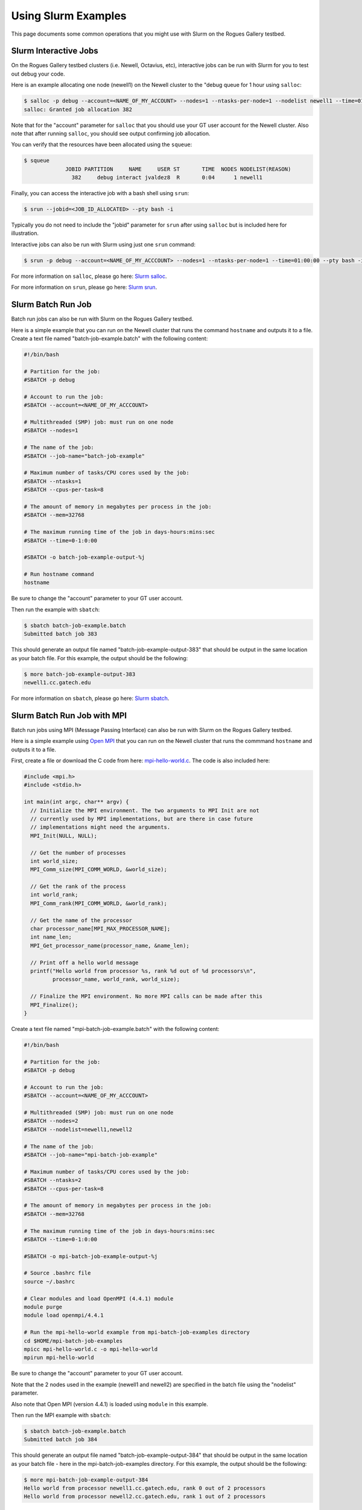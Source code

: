 Using Slurm Examples
====================

This page documents some common operations that you might use with Slurm on the Rogues Gallery testbed.

Slurm Interactive Jobs
----------------------

On the Rogues Gallery testbed clusters (i.e. Newell, Octavius, etc),
interactive jobs can be run with Slurm for you to test out debug your
code.

Here is an example allocating one node (newell1) on the Newell cluster
to the "debug queue for 1 hour using ``salloc``:

.. code:: shell

   $ salloc -p debug --account=<NAME_OF_MY_ACCOUNT> --nodes=1 --ntasks-per-node=1 --nodelist newell1 --time=01:00:00
   salloc: Granted job allocation 382

Note that for the "account" parameter for ``salloc`` that you should use
your GT user account for the Newell cluster. Also note that after
running ``salloc``, you should see output confirming job allocation.

You can verify that the resources have been allocated using the
``squeue``:

.. code:: shell

   $ squeue
                JOBID PARTITION     NAME     USER ST       TIME  NODES NODELIST(REASON)
                  382     debug interact jvaldez8  R       0:04      1 newell1

Finally, you can access the interactive job with a bash shell using
``srun``:

.. code:: shell

   $ srun --jobid=<JOB_ID_ALLOCATED> --pty bash -i

Typically you do not need to include the "jobid" parameter for ``srun``
after using ``salloc`` but is included here for illustration.

Interactive jobs can also be run with Slurm using just one ``srun``
command:

.. code:: shell

   $ srun -p debug --account=<NAME_OF_MY_ACCCOUNT> --nodes=1 --ntasks-per-node=1 --time=01:00:00 --pty bash -i

For more information on ``salloc``, please go here: `Slurm
salloc <https://slurm.schedmd.com/salloc.html>`__.

For more information on ``srun``, please go here: `Slurm
srun <https://slurm.schedmd.com/srun.html>`__.

Slurm Batch Run Job
-------------------

Batch run jobs can also be run with Slurm on the Rogues Gallery testbed.

Here is a simple example that you can run on the Newell cluster that
runs the command ``hostname`` and outputs it to a file. Create a text
file named "batch-job-example.batch" with the following content:

.. code:: shell

   #!/bin/bash

   # Partition for the job:
   #SBATCH -p debug

   # Account to run the job:
   #SBATCH --account=<NAME_OF_MY_ACCCOUNT>

   # Multithreaded (SMP) job: must run on one node
   #SBATCH --nodes=1

   # The name of the job:
   #SBATCH --job-name="batch-job-example"

   # Maximum number of tasks/CPU cores used by the job:
   #SBATCH --ntasks=1
   #SBATCH --cpus-per-task=8

   # The amount of memory in megabytes per process in the job:
   #SBATCH --mem=32768

   # The maximum running time of the job in days-hours:mins:sec
   #SBATCH --time=0-1:0:00

   #SBATCH -o batch-job-example-output-%j

   # Run hostname command
   hostname

Be sure to change the "account" parameter to your GT user account.

Then run the example with ``sbatch``:

.. code:: shell

   $ sbatch batch-job-example.batch
   Submitted batch job 383

This should generate an output file named "batch-job-example-output-383"
that should be output in the same location as your batch file. For this
example, the output should be the following:

.. code:: shell

   $ more batch-job-example-output-383
   newell1.cc.gatech.edu

For more information on ``sbatch``, please go here: `Slurm
sbatch <https://slurm.schedmd.com/sbatch.html>`__.

Slurm Batch Run Job with MPI
------------------------

Batch run jobs using MPI (Message Passing Interface) can also be run
with Slurm on the Rogues Gallery testbed.

Here is a simple example using `Open MPI <https://www.open-mpi.org/>`__
that you can run on the Newell cluster that runs the commmand
``hostname`` and outputs it to a file.

First, create a file or download the C code from here:
`mpi-hello-world.c <https://github.com/mpitutorial/mpitutorial/blob/gh-pages/tutorials/mpi-hello-world/code/mpi_hello_world.c>`__.
The code is also included here:

.. code:: c

   #include <mpi.h>
   #include <stdio.h>

   int main(int argc, char** argv) {
     // Initialize the MPI environment. The two arguments to MPI Init are not
     // currently used by MPI implementations, but are there in case future
     // implementations might need the arguments.
     MPI_Init(NULL, NULL);

     // Get the number of processes
     int world_size;
     MPI_Comm_size(MPI_COMM_WORLD, &world_size);

     // Get the rank of the process
     int world_rank;
     MPI_Comm_rank(MPI_COMM_WORLD, &world_rank);

     // Get the name of the processor
     char processor_name[MPI_MAX_PROCESSOR_NAME];
     int name_len;
     MPI_Get_processor_name(processor_name, &name_len);

     // Print off a hello world message
     printf("Hello world from processor %s, rank %d out of %d processors\n",
            processor_name, world_rank, world_size);

     // Finalize the MPI environment. No more MPI calls can be made after this
     MPI_Finalize();
   }

Create a text file named "mpi-batch-job-example.batch" with the
following content:

.. code:: shell

   #!/bin/bash

   # Partition for the job:
   #SBATCH -p debug

   # Account to run the job:
   #SBATCH --account=<NAME_OF_MY_ACCCOUNT>

   # Multithreaded (SMP) job: must run on one node
   #SBATCH --nodes=2
   #SBATCH --nodelist=newell1,newell2

   # The name of the job:
   #SBATCH --job-name="mpi-batch-job-example"

   # Maximum number of tasks/CPU cores used by the job:
   #SBATCH --ntasks=2
   #SBATCH --cpus-per-task=8

   # The amount of memory in megabytes per process in the job:
   #SBATCH --mem=32768

   # The maximum running time of the job in days-hours:mins:sec
   #SBATCH --time=0-1:0:00

   #SBATCH -o mpi-batch-job-example-output-%j

   # Source .bashrc file
   source ~/.bashrc

   # Clear modules and load OpenMPI (4.4.1) module
   module purge
   module load openmpi/4.4.1

   # Run the mpi-hello-world example from mpi-batch-job-examples directory
   cd $HOME/mpi-batch-job-examples
   mpicc mpi-hello-world.c -o mpi-hello-world
   mpirun mpi-hello-world

Be sure to change the "account" parameter to your GT user account.

Note that the 2 nodes used in the example (newell1 and newell2) are
specified in the batch file using the "nodelist" parameter.

Also note that Open MPI (version 4.4.1) is loaded using ``module`` in
this example.

Then run the MPI example with ``sbatch``:

.. code:: shell

   $ sbatch batch-job-example.batch
   Submitted batch job 384

This should generate an output file named "batch-job-example-output-384"
that should be output in the same location as your batch file - here in
the mpi-batch-job-examples directory. For this example, the output
should be the following:

.. code:: shell

   $ more mpi-batch-job-example-output-384
   Hello world from processor newell1.cc.gatech.edu, rank 0 out of 2 processors
   Hello world from processor newell2.cc.gatech.edu, rank 1 out of 2 processors

For more information on Open MPI, please go here: `Open
MPI <https://www.open-mpi.org/>`__

Slurm with MIG
--------------

References - `NVIDIA's MIG Discovery page <https://gitlab.com/nvidia/hpc/slurm-mig-discovery>`__
